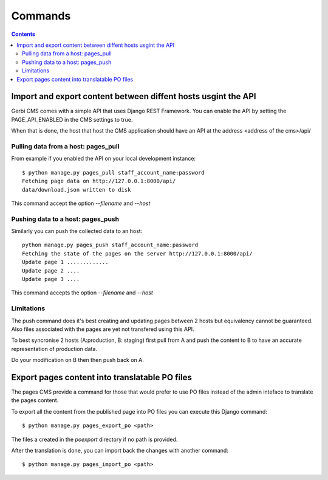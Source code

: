 =========================
Commands
=========================

.. contents::

Import and export content between diffent hosts usgint the API
================================================================

Gerbi CMS comes with a simple API that uses Django REST Framework. You can enable the
API by setting the PAGE_API_ENABLED in the CMS settings to true.

When that is done, the host that host the CMS application should have an API at the 
address <address of the cms>/api/

Pulling data from a host: pages_pull
---------------------------------------

From example if you enabled the API on your local development instance::

    $ python manage.py pages_pull staff_account_name:password
    Fetching page data on http://127.0.0.1:8000/api/
    data/download.json written to disk

This command accept the option `--filename` and `--host`

Pushing data to a host: pages_push
-------------------------------------

Similarly you can push the collected data to an host::

    python manage.py pages_push staff_account_name:password
    Fetching the state of the pages on the server http://127.0.0.1:8000/api/
    Update page 1 .............
    Update page 2 ....
    Update page 3 ....

This command accepts the option `--filename` and `--host`

Limitations
------------------

The push command does it's best creating and updating pages between 2 hosts but equivalency
cannot be guaranteed. Also files associated with the pages are yet
not transfered using this API.

To best syncronise 2 hosts (A:production, B: staging) first pull from A and push the content 
to B to have an accurate representation of production data.

Do your modification on B then then push back on A.


Export pages content into translatable PO files
=======================================================

The pages CMS provide a command for those that would prefer
to use PO files instead of the admin inteface to translate the
pages content.

To export all the content from the published page into PO files
you can execute this Django command::

    $ python manage.py pages_export_po <path>

The files a created in the `poexport` directory if no path is provided.

After the translation is done, you can import back the changes with
another command::

    $ python manage.py pages_import_po <path>